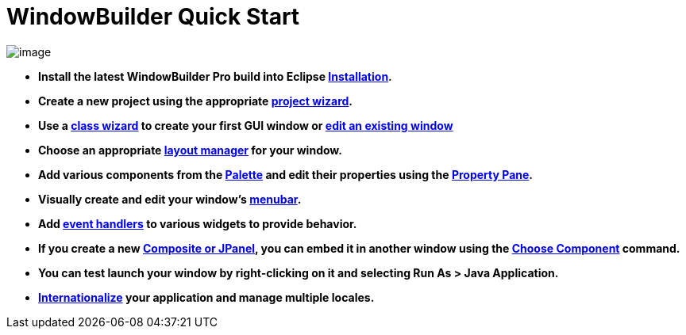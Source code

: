 ifdef::env-github[]
:imagesdir: ../html
endif::[]

= WindowBuilder Quick Start

image:userinterface/images/userinterface.png[image]

- *Install the latest WindowBuilder Pro build into Eclipse
xref:installation/index.adoc[Installation].*

- *Create a new project using the appropriate
xref:wizards/index.adoc[project wizard].*

- *Use a xref:wizards/index.adoc[class wizard] to create your first GUI
window or xref:features/editing_existing_window.adoc[edit an existing
window]*

- *Choose an appropriate xref:layoutmanagers/index.adoc[layout manager]
for your window.*

- *Add various components from the
xref:userinterface/palette.adoc[Palette] and edit their properties using
the xref:userinterface/property_pane.adoc[Property Pane].*

- *Visually create and edit your window's
xref:features/menu_editing.adoc[menubar].*

- *Add xref:features/event_handling.adoc[event handlers] to various
widgets to provide behavior.*

- *If you create a new xref:features/custom_composites.adoc[Composite or
JPanel], you can embed it in another window using the
xref:userinterface/palette.adoc[Choose Component] command.*

- *You can test launch your window by right-clicking on it and selecting
Run As > Java Application.*

- *xref:features/internationalization.adoc[Internationalize] your
application and manage multiple locales.*